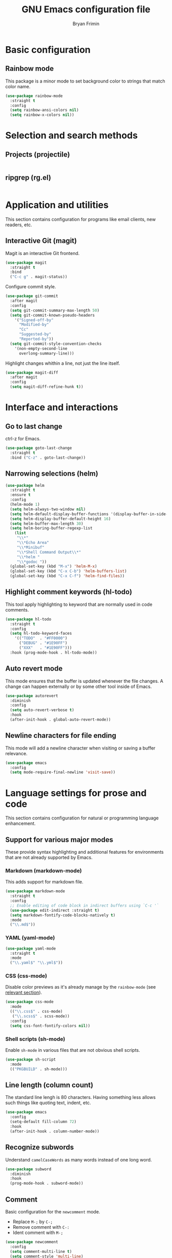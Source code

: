 #+TITLE: GNU Emacs configuration file
#+AUTHOR: Bryan Frimin
#+EMAIL: bryan@frimin.fr

* Basic configuration
** Rainbow mode
:PROPERTIES:
:CUSTOM_ID: h:rainbow-mode
:END:

This package is a minor mode to set background color to strings that
match color name.

#+BEGIN_SRC emacs-lisp
  (use-package rainbow-mode
    :straight t
    :config
    (setq rainbow-ansi-colors nil)
    (setq rainbow-x-colors nil))
#+END_SRC

* Selection and search methods
** Projects (projectile)
#+BEGIN_SRC emacs-lisp
#+END_SRC

** ripgrep (rg.el)
#+BEGIN_SRC emacs-lisp
#+END_SRC

* Application and utilities
This section contains configuration for programs like email clients, new
readers, etc.

** Interactive Git (magit)
Magit is an interactive Git frontend.
#+BEGIN_SRC emacs-lisp
  (use-package magit
    :straight t
    :bind
    ("C-c g" . magit-status))
#+END_SRC

Configure commit style.
#+BEGIN_SRC emacs-lisp
  (use-package git-commit
    :after magit
    :config
    (setq git-commit-summary-max-length 50)
    (setq git-commit-known-pseudo-headers
	  '("Signed-off-by"
	    "Modified-by"
	    "Cc"
	    "Suggested-by"
	    "Reported-by"))
    (setq git-commit-style-convention-checks
	  '(non-empty-second-line
	    overlong-summary-line)))
#+END_SRC

Highlight changes whithin a line, not just the line itself.
#+BEGIN_SRC emacs-lisp
  (use-package magit-diff
    :after magit
    :config
    (setq magit-diff-refine-hunk t))
#+END_SRC

* Interface and interactions
** Go to last change
ctrl-z for Emacs.

#+BEGIN_SRC emacs-lisp
  (use-package goto-last-change
    :straight t
    :bind ("C-z" . goto-last-change))
#+END_SRC

** Narrowing selections (helm)
#+BEGIN_SRC emacs-lisp
  (use-package helm
    :straight t
    :ensure t
    :config
    (helm-mode 1)
    (setq helm-always-two-window nil)
    (setq helm-default-display-buffer-functions '(display-buffer-in-side-window))
    (setq helm-display-buffer-default-height 16)
    (setq helm-buffer-max-length 30)
    (setq helm-boring-buffer-regexp-list
	  (list
	   "\\*"
	   "\\*Echo Area"
	   "\\*Minibuf"
	   "\\*Shell Command Output\\*"
	   "\\*helm "
	   "\\*godoc "))
    (global-set-key (kbd "M-x") 'helm-M-x)
    (global-set-key (kbd "C-x C-b") 'helm-buffers-list)
    (global-set-key (kbd "C-x C-f") 'helm-find-files))
#+END_SRC
** Highlight comment keywords (hl-todo)
This tool apply highlighting to keyword that are normally used in code
comments.

#+BEGIN_SRC emacs-lisp
  (use-package hl-todo
    :straight t
    :config
    (setq hl-todo-keyword-faces
	  '(("TODO"  . "#FF0000")
	    ("DEBUG" . "#1E90FF")
	    ("XXX"   . "#1E90FF")))
    :hook (prog-mode-hook . hl-todo-mode))
#+END_SRC

** Auto revert mode
This mode ensures that the buffer is updated whenever the file
changes. A change can happen externally or by some other tool inside of
Emacs.

#+BEGIN_SRC emacs-lisp
  (use-package autorevert
    :diminish
    :config
    (setq auto-revert-verbose t)
    :hook
    (after-init-hook . global-auto-revert-mode))
#+END_SRC

** Newline characters for file ending
This mode will add a newline character when visiting or saving a buffer
relevance.

#+BEGIN_SRC emacs-lisp
  (use-package emacs
    :config
    (setq mode-require-final-newline 'visit-save))
#+END_SRC

* Language settings for prose and code
This section contains configuration for natural or programming
language enhancement.

** Support for various major modes
These provide syntax highlighting and additional features for
environments that are not already supported by Emacs.

*** Markdown (markdown-mode)
This adds support for markdown file.

#+BEGIN_SRC emacs-lisp
  (use-package markdown-mode
    :straight t
    :config
    ;; Enable editing of code block in indirect buffers using `C-c '`
    (use-package edit-indirect :straight t)
    (setq markdown-fontify-code-blocks-natively t)
    :mode
    ("\\.md$"))
#+END_SRC

*** YAML (yaml-mode)
#+BEGIN_SRC emacs-lisp
  (use-package yaml-mode
    :straight t
    :mode
    ("\\.yaml$" "\\.yml$"))
#+END_SRC

*** CSS (css-mode)
Disable color previews as it's already manage by the =rainbow-mode=
(see [[#h:rainbow-mode][relevant section]]).
#+BEGIN_SRC emacs-lisp
  (use-package css-mode
    :mode
    (("\\.css$" . css-mode)
     ("\\.scss$" . scss-mode))
    :config
    (setq css-font-fontify-colors nil))
#+END_SRC

*** Shell scripts (sh-mode)
Enable =sh-mode= in various files that are not obvious shell scripts.
#+BEGIN_SRC emacs-lisp
  (use-package sh-script
    :mode
    (("PKGBUILD" . sh-mode)))
#+END_SRC

** Line length (column count)
The standard line lengh is 80 characters. Having something less allows
such things like quoting text, indent, etc.
#+BEGIN_SRC emacs-lisp
  (use-package emacs
    :config
    (setq-default fill-column 72)
    :hook
    (after-init-hook . column-number-mode))
#+END_SRC

** Recognize subwords
Understand =camelCaseWords= as many words instead of one long word.
#+BEGIN_SRC emacs-lisp
  (use-package subword
    :diminish
    :hook
    (prog-mode-hook . subword-mode))
#+END_SRC

** Comment
Basic configuration for the =newcomment= mode.

- Replace =M-;= by =C-;=
- Remove comment with =C-:=
- Ident comment with =M-;=

#+BEGIN_SRC emacs-lisp
  (use-package newcomment
    :config
    (setq comment-multi-line t)
    (setq comment-style 'multi-line)
    (setq comment-fill-column nil)
    (setq comment-empty-lines t)

    (defun gearnode/comment (&optional arg)
      (interactive "*P")
      (if (use-region-p)
	  (comment-dwim arg)
	(save-excursion
	  (comment-line arg))))

    :bind
    (("C-;" . gearnode/comment)
     ("C-:" . comment-kill)
     ("M-;" . comment-indent)))
#+END_SRC

* History and state
This sections contains configuration for Emacs state and history
management.

** Emacs desktop
Keep Emacs opened buffers after crash or kill.

#+BEGIN_SRC emacs-lisp
  (use-package desktop
    :config
    (setq desktop-auto-save-timeout 300)
    (setq desktop-dirname "~/.emacs.d/")
    (setq desktop-base-file-name "desktop")
    (setq desktop-files-not-to-save nil)
    (setq desktop-globals-to-clean nil)
    (setq desktop-load-locked-desktop t)
    (setq desktop-missing-file-warning nil)
    (setq desktop-restore-eager 0)
    (setq desktop-restore-frames nil)
    (setq desktop-save 'ask-if-new)
    (desktop-save-mode 1))
#+END_SRC

Ensure Emacs starts in the =*scratch*= buffer.
#+BEGIN_SRC emacs-lisp
  (use-package emacs
    :init
    (setq initial-buffer-choice t)
    (setq inhibit-startup-echo-area-message "gearnode")
    (setq inhibit-startup-screen t)
    (setq inhibit-startup-buffer-menu t))
#+END_SRC

** Record cursor position
Remember where the point is in any given file.

#+BEGIN_SRC emacs-lisp
  (use-package saveplace
    :config
    (setq save-place-file "~/.emacs.d/saveplace")
    (setq save-place-forget-unreadable-file t)
    (save-place-mode 1))
#+END_SRC

** Minibuffer history (savehist-mode)
#+BEGIN_SRC emacs-lisp
  (use-package savehist
    :config
    (setq savehist-file "~/.emacs.d/savehist")
    (setq history-length 1000)
    (setq history-delete-duplicates t)
    (setq savehist-save-minibuffer-history t)
    :hook
    (after-init-hook . savehist-mode))
#+END_SRC
